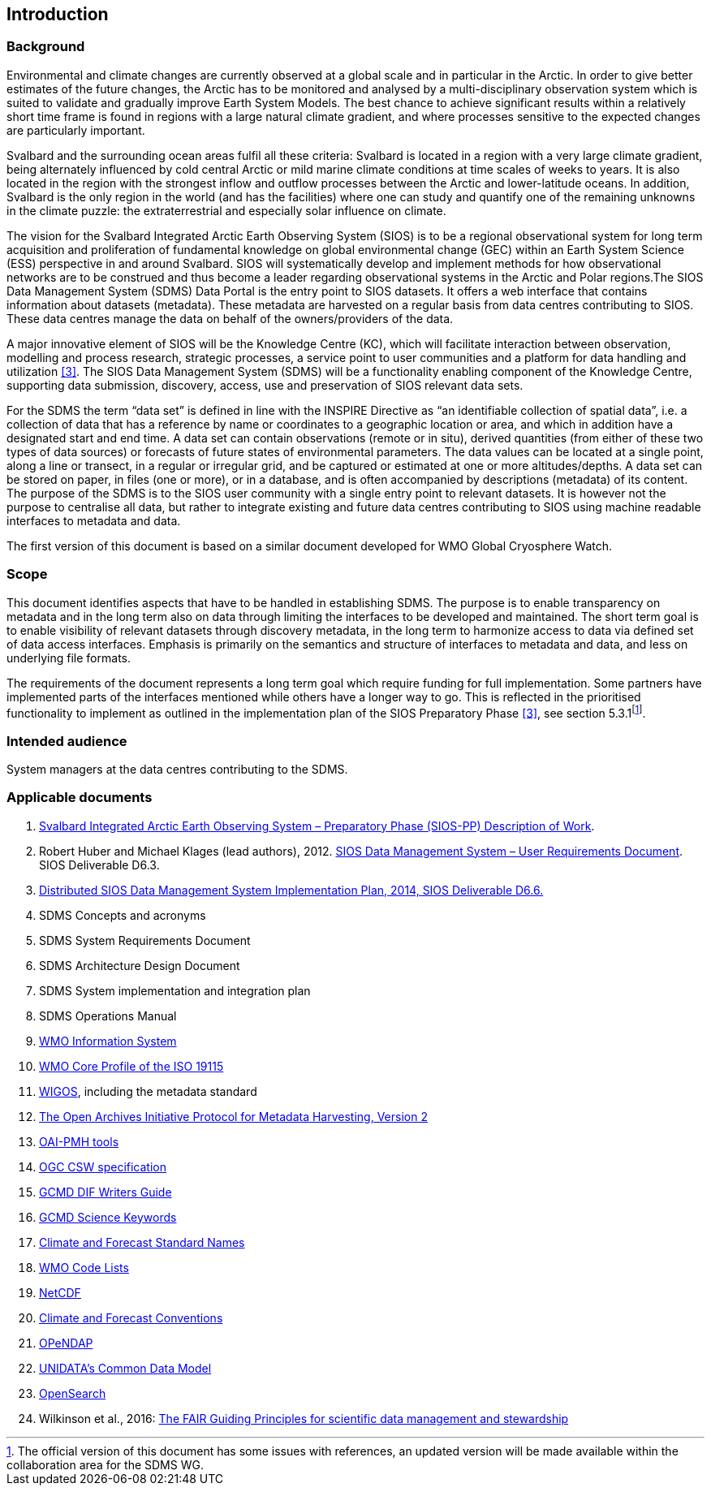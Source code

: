 == Introduction

=== Background

Environmental and climate changes are currently observed at a global scale and in particular in the Arctic. In order to give better estimates of the future changes, the Arctic has to be monitored and analysed by a multi-disciplinary observation system which is suited to validate and gradually improve Earth System Models. The best chance to achieve significant results within a relatively short time frame is found in regions with a large natural climate gradient, and where processes sensitive to the expected changes are particularly important.

Svalbard and the surrounding ocean areas fulfil all these criteria: Svalbard is located in a region with a very large climate gradient, being alternately influenced by cold central Arctic or mild marine climate conditions at time scales of weeks to years. It is also located in the region with the strongest inflow and outflow processes between the Arctic and lower-latitude oceans. In addition, Svalbard is the only region in the world (and has the facilities) where one can study and quantify one of the remaining unknowns in the climate puzzle: the extraterrestrial and especially solar influence on climate.

The vision for the Svalbard Integrated Arctic Earth Observing System (SIOS) is to be a regional observational system for long term acquisition and proliferation of fundamental knowledge on global environmental change (GEC) within an Earth System Science (ESS) perspective in and around Svalbard. SIOS will systematically develop and implement methods for how observational networks are to be construed and thus become a leader regarding observational systems in the Arctic and Polar regions.The SIOS Data Management System (SDMS) Data Portal is the entry point to SIOS datasets. It offers a web interface that contains information about datasets (metadata). These metadata are harvested on a regular basis from data centres contributing to SIOS. These data centres manage the data on behalf of the owners/providers of the data.

A major innovative element of SIOS will be the Knowledge Centre (KC), which will facilitate interaction between observation, modelling and process research, strategic processes, a service point to user communities and a platform for data handling and utilization <<#anchor-4,[3]>>. The SIOS Data Management System (SDMS) will be a functionality enabling component of the Knowledge Centre, supporting data submission, discovery, access, use and preservation of SIOS relevant data sets.

For the SDMS the term “data set” is defined in line with the INSPIRE Directive as “an identifiable collection of spatial data”, i.e. a collection of data that has a reference by name or coordinates to a geographic location or area, and which in addition have a designated start and end time. A data set can contain observations (remote or in situ), derived quantities (from either of these two types of data sources) or forecasts of future states of environmental parameters. The data values can be located at a single point, along a line or transect, in a regular or irregular grid, and be captured or estimated at one or more altitudes/depths. A data set can be stored on paper, in files (one or more), or in a database, and is often accompanied by descriptions (metadata) of its content. The purpose of the SDMS is to the SIOS user community with a single entry point to relevant datasets. It is however not the purpose to centralise all data, but rather to integrate existing and future data centres contributing to SIOS using machine readable interfaces to metadata and data.

The first version of this document is based on a similar document
developed for WMO Global Cryosphere Watch.

[[scope]]
=== Scope

This document identifies aspects that have to be handled in establishing
SDMS. The purpose is to enable transparency on metadata and in the long
term also on data through limiting the interfaces to be developed and
maintained. The short term goal is to enable visibility of relevant
datasets through discovery metadata, in the long term to harmonize
access to data via defined set of data access interfaces. Emphasis is
primarily on the semantics and structure of interfaces to metadata and
data, and less on underlying file formats.

The requirements of the document represents a long term goal which require funding for full implementation. Some partners have implemented parts of the interfaces mentioned while others have a longer way to go. This is reflected in the prioritised functionality to implement as outlined in the implementation plan of the SIOS Preparatory Phase <<#anchor-4,[3]>>, see section 5.3.1footnote:[The official version of this document has some issues with references, an updated version will be made available within the collaboration area for the SDMS WG. ].

[[intended-audience]]
=== Intended audience

System managers at the data centres contributing to the SDMS.

[[applicable-documents]]
=== Applicable documents

1.  http://www.forskningsradet.no/servlet/Satellite?blobcol=urldata&blobheader=application%2Fpdf&blobheadername1=Content-Disposition&blobheadervalue1=+attachment%3B+filename%3D%22partBSIOS-PPfinal.pdf%22&blobkey=id&blobtable=MungoBlobs&blobwhere=1274505415507&ssbinary=true[Svalbard Integrated Arctic Earth Observing System – Preparatory Phase (SIOS-PP) Description of Work].
2.  Robert Huber and Michael Klages (lead authors), 2012.
http://www.forskningsradet.no/servlet/Satellite?blobcol=urldata&blobheader=application%2Fpdf&blobheadername1=Content-Disposition&blobheadervalue1=+attachment%3B+filename%3D%22SIOSHandbook2014.pdf%22&blobkey=id&blobtable=MungoBlobs&blobwhere=1274505415457&ssbinary=true[SIOS Data Management System – User Requirements Document]. SIOS Deliverable D6.3.
3.  [[anchor-4]]http://www.forskningsradet.no/servlet/Satellite?blobcol=urldata&blobheader=application%2Fpdf&blobheadername1=Content-Disposition&blobheadervalue1=+attachment%3B+filename%3D%22SIOSHandbook2014.pdf%22&blobkey=id&blobtable=MungoBlobs&blobwhere=1274505415457&ssbinary=true[Distributed SIOS Data Management System Implementation Plan, 2014, SIOS Deliverable D6.6.]
4.  SDMS Concepts and acronyms
5.  SDMS System Requirements Document
6.  SDMS Architecture Design Document
7.  SDMS System implementation and integration plan
8.  [[anchor-7]]SDMS Operations Manual
9.  [[anchor-8]]http://www.wmo.int/pages/prog/www/WIS/[WMO Information
System]
10. [[anchor-9]]http://www.wmo.int/pages/prog/www/WIS/metadata_en.html[WMO
Core Profile of the ISO 19115]
11. [[anchor-10]]https://www.wmo.int/pages/prog/www/wigos/index_en.html[WIGOS],
including the metadata standard
12. http://www.openarchives.org/OAI/openarchivesprotocol.html[The Open
Archives Initiative Protocol for Metadata Harvesting, Version 2]
13. [[anchor-11]]https://www.openarchives.org/pmh/tools/tools.php[OAI-PMH
tools]
14. [[anchor-12]]http://www.opengeospatial.org/standards/cat[OGC CSW
specification]
15. [[anchor-13]]http://gcmd.gsfc.nasa.gov/add/difguide/index.html[GCMD
DIF Writers Guide]
16. [[anchor-14]]http://gcmd.nasa.gov/learn/keyword_list.html[GCMD
Science Keywords]
17. [[anchor-15]]http://cfconventions.org/standard-names.html[Climate
and Forecast Standard Names]
18. [[anchor-16]]http://wis.wmo.int/2013/metadata/version_1-3-0/WMO_Core_Metadata_Profile_v1.3_Part_2.pdf[WMO
Code Lists]
19. [[anchor-17]]http://www.unidata.ucar.edu/software/netcdf/[NetCDF]
20. [[anchor-18]]http://cfconventions.org/[Climate and Forecast
Conventions]
21. [[anchor-19]]http://opendap.org/[OPeNDAP]
22. [[anchor-20]]http://www.unidata.ucar.edu/software/thredds/current/netcdf-java/CDM/[UNIDATA's
Common Data Model]
23. [[anchor-21]]http://www.opensearch.org/[OpenSearch]
24. [[anchor-22]]Wilkinson et al., 2016:
http://www.nature.com/articles/sdata201618[The FAIR Guiding Principles
for scientific data management and stewardship]
